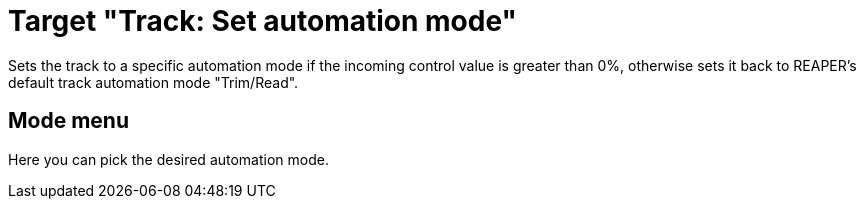= Target "Track: Set automation mode"

Sets the track to a specific automation mode if the incoming control value is greater than 0%, otherwise sets it back to REAPER's default track automation mode "Trim/Read".

== Mode menu

Here you can pick the desired automation mode.